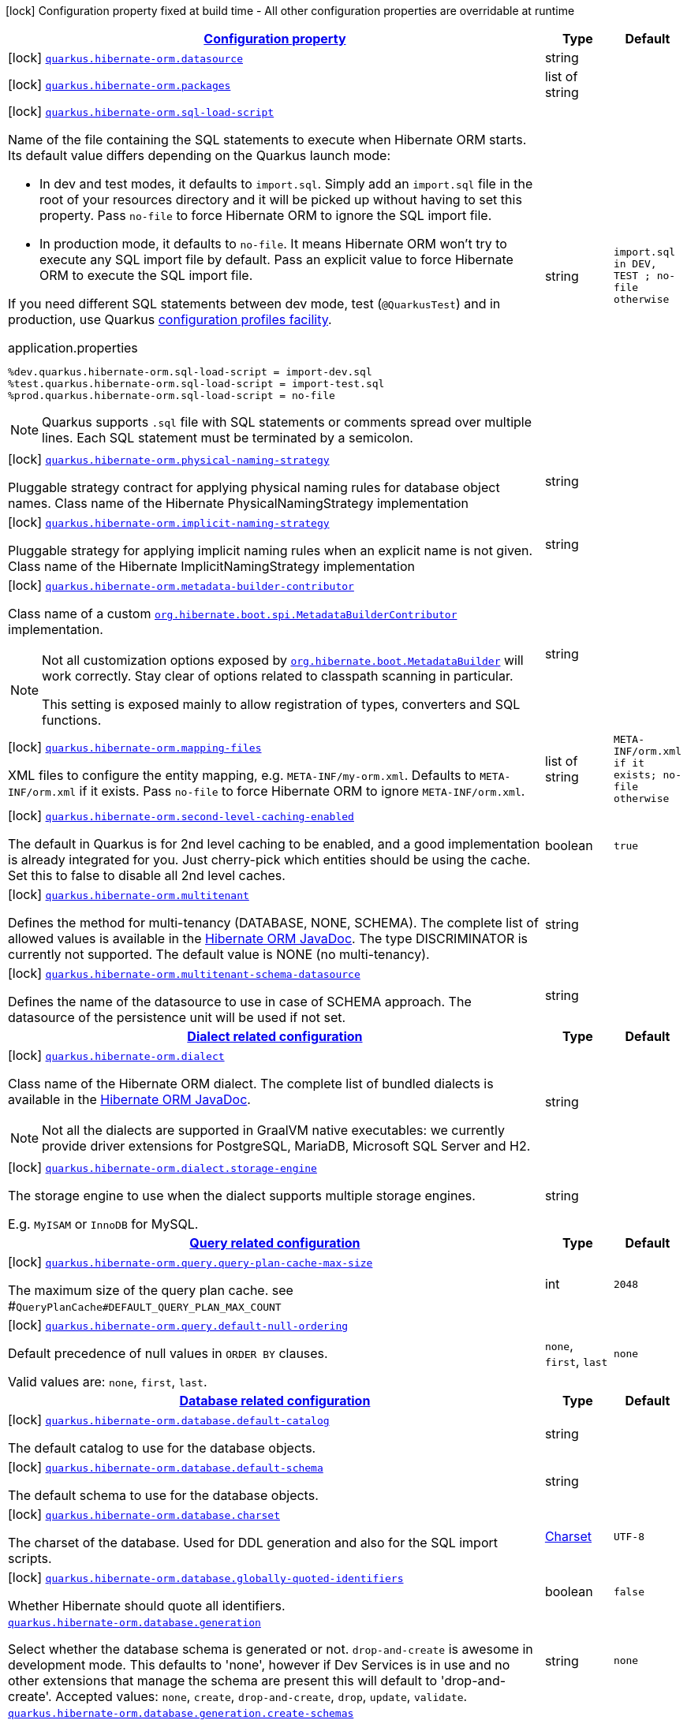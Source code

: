 [.configuration-legend]
icon:lock[title=Fixed at build time] Configuration property fixed at build time - All other configuration properties are overridable at runtime
[.configuration-reference, cols="80,.^10,.^10"]
|===

h|[[quarkus-hibernate-orm-config-group-hibernate-orm-config-persistence-unit_configuration]]link:#quarkus-hibernate-orm-config-group-hibernate-orm-config-persistence-unit_configuration[Configuration property]

h|Type
h|Default

a|icon:lock[title=Fixed at build time] [[quarkus-hibernate-orm-config-group-hibernate-orm-config-persistence-unit_quarkus.hibernate-orm.datasource]]`link:#quarkus-hibernate-orm-config-group-hibernate-orm-config-persistence-unit_quarkus.hibernate-orm.datasource[quarkus.hibernate-orm.datasource]`

[.description]
--

--|string 
|


a|icon:lock[title=Fixed at build time] [[quarkus-hibernate-orm-config-group-hibernate-orm-config-persistence-unit_quarkus.hibernate-orm.packages]]`link:#quarkus-hibernate-orm-config-group-hibernate-orm-config-persistence-unit_quarkus.hibernate-orm.packages[quarkus.hibernate-orm.packages]`

[.description]
--

--|list of string 
|


a|icon:lock[title=Fixed at build time] [[quarkus-hibernate-orm-config-group-hibernate-orm-config-persistence-unit_quarkus.hibernate-orm.sql-load-script]]`link:#quarkus-hibernate-orm-config-group-hibernate-orm-config-persistence-unit_quarkus.hibernate-orm.sql-load-script[quarkus.hibernate-orm.sql-load-script]`

[.description]
--
Name of the file containing the SQL statements to execute when Hibernate ORM starts.
Its default value differs depending on the Quarkus launch mode:

* In dev and test modes, it defaults to `import.sql`.
  Simply add an `import.sql` file in the root of your resources directory
  and it will be picked up without having to set this property.
  Pass `no-file` to force Hibernate ORM to ignore the SQL import file.
* In production mode, it defaults to `no-file`.
  It means Hibernate ORM won't try to execute any SQL import file by default.
  Pass an explicit value to force Hibernate ORM to execute the SQL import file.

If you need different SQL statements between dev mode, test (`@QuarkusTest`) and in production, use Quarkus
https://quarkus.io/guides/config#configuration-profiles[configuration profiles facility].

[source,property]
.application.properties
----
%dev.quarkus.hibernate-orm.sql-load-script = import-dev.sql
%test.quarkus.hibernate-orm.sql-load-script = import-test.sql
%prod.quarkus.hibernate-orm.sql-load-script = no-file
----

[NOTE]
====
Quarkus supports `.sql` file with SQL statements or comments spread over multiple lines.
Each SQL statement must be terminated by a semicolon.
====
--|string 
|`import.sql in DEV, TEST ; no-file otherwise`


a|icon:lock[title=Fixed at build time] [[quarkus-hibernate-orm-config-group-hibernate-orm-config-persistence-unit_quarkus.hibernate-orm.physical-naming-strategy]]`link:#quarkus-hibernate-orm-config-group-hibernate-orm-config-persistence-unit_quarkus.hibernate-orm.physical-naming-strategy[quarkus.hibernate-orm.physical-naming-strategy]`

[.description]
--
Pluggable strategy contract for applying physical naming rules for database object names. Class name of the Hibernate PhysicalNamingStrategy implementation
--|string 
|


a|icon:lock[title=Fixed at build time] [[quarkus-hibernate-orm-config-group-hibernate-orm-config-persistence-unit_quarkus.hibernate-orm.implicit-naming-strategy]]`link:#quarkus-hibernate-orm-config-group-hibernate-orm-config-persistence-unit_quarkus.hibernate-orm.implicit-naming-strategy[quarkus.hibernate-orm.implicit-naming-strategy]`

[.description]
--
Pluggable strategy for applying implicit naming rules when an explicit name is not given. Class name of the Hibernate ImplicitNamingStrategy implementation
--|string 
|


a|icon:lock[title=Fixed at build time] [[quarkus-hibernate-orm-config-group-hibernate-orm-config-persistence-unit_quarkus.hibernate-orm.metadata-builder-contributor]]`link:#quarkus-hibernate-orm-config-group-hibernate-orm-config-persistence-unit_quarkus.hibernate-orm.metadata-builder-contributor[quarkus.hibernate-orm.metadata-builder-contributor]`

[.description]
--
Class name of a custom
https://docs.jboss.org/hibernate/stable/orm/javadocs/org/hibernate/boot/spi/MetadataBuilderContributor.html[`org.hibernate.boot.spi.MetadataBuilderContributor`]
implementation.

[NOTE]
====
Not all customization options exposed by
https://docs.jboss.org/hibernate/stable/orm/javadocs/org/hibernate/boot/MetadataBuilder.html[`org.hibernate.boot.MetadataBuilder`]
will work correctly. Stay clear of options related to classpath scanning in particular.

This setting is exposed mainly to allow registration of types, converters and SQL functions.
====
--|string 
|


a|icon:lock[title=Fixed at build time] [[quarkus-hibernate-orm-config-group-hibernate-orm-config-persistence-unit_quarkus.hibernate-orm.mapping-files]]`link:#quarkus-hibernate-orm-config-group-hibernate-orm-config-persistence-unit_quarkus.hibernate-orm.mapping-files[quarkus.hibernate-orm.mapping-files]`

[.description]
--
XML files to configure the entity mapping, e.g. `META-INF/my-orm.xml`. 
 Defaults to `META-INF/orm.xml` if it exists. Pass `no-file` to force Hibernate ORM to ignore `META-INF/orm.xml`.
--|list of string 
|`META-INF/orm.xml if it exists; no-file otherwise`


a|icon:lock[title=Fixed at build time] [[quarkus-hibernate-orm-config-group-hibernate-orm-config-persistence-unit_quarkus.hibernate-orm.second-level-caching-enabled]]`link:#quarkus-hibernate-orm-config-group-hibernate-orm-config-persistence-unit_quarkus.hibernate-orm.second-level-caching-enabled[quarkus.hibernate-orm.second-level-caching-enabled]`

[.description]
--
The default in Quarkus is for 2nd level caching to be enabled, and a good implementation is already integrated for you. 
 Just cherry-pick which entities should be using the cache. 
 Set this to false to disable all 2nd level caches.
--|boolean 
|`true`


a|icon:lock[title=Fixed at build time] [[quarkus-hibernate-orm-config-group-hibernate-orm-config-persistence-unit_quarkus.hibernate-orm.multitenant]]`link:#quarkus-hibernate-orm-config-group-hibernate-orm-config-persistence-unit_quarkus.hibernate-orm.multitenant[quarkus.hibernate-orm.multitenant]`

[.description]
--
Defines the method for multi-tenancy (DATABASE, NONE, SCHEMA). The complete list of allowed values is available in the
https://docs.jboss.org/hibernate/stable/orm/javadocs/org/hibernate/MultiTenancyStrategy.html[Hibernate ORM JavaDoc].
The type DISCRIMINATOR is currently not supported. The default value is NONE (no multi-tenancy).
--|string 
|


a|icon:lock[title=Fixed at build time] [[quarkus-hibernate-orm-config-group-hibernate-orm-config-persistence-unit_quarkus.hibernate-orm.multitenant-schema-datasource]]`link:#quarkus-hibernate-orm-config-group-hibernate-orm-config-persistence-unit_quarkus.hibernate-orm.multitenant-schema-datasource[quarkus.hibernate-orm.multitenant-schema-datasource]`

[.description]
--
Defines the name of the datasource to use in case of SCHEMA approach. The datasource of the persistence unit will be used if not set.
--|string 
|


h|[[quarkus-hibernate-orm-config-group-hibernate-orm-config-persistence-unit_quarkus.hibernate-orm.dialect-dialect-related-configuration]]link:#quarkus-hibernate-orm-config-group-hibernate-orm-config-persistence-unit_quarkus.hibernate-orm.dialect-dialect-related-configuration[Dialect related configuration]

h|Type
h|Default

a|icon:lock[title=Fixed at build time] [[quarkus-hibernate-orm-config-group-hibernate-orm-config-persistence-unit_quarkus.hibernate-orm.dialect]]`link:#quarkus-hibernate-orm-config-group-hibernate-orm-config-persistence-unit_quarkus.hibernate-orm.dialect[quarkus.hibernate-orm.dialect]`

[.description]
--
Class name of the Hibernate ORM dialect. The complete list of bundled dialects is available in the
https://docs.jboss.org/hibernate/stable/orm/javadocs/org/hibernate/dialect/package-summary.html[Hibernate ORM
JavaDoc].

[NOTE]
====
Not all the dialects are supported in GraalVM native executables: we currently provide driver extensions for
PostgreSQL,
MariaDB, Microsoft SQL Server and H2.
====
--|string 
|


a|icon:lock[title=Fixed at build time] [[quarkus-hibernate-orm-config-group-hibernate-orm-config-persistence-unit_quarkus.hibernate-orm.dialect.storage-engine]]`link:#quarkus-hibernate-orm-config-group-hibernate-orm-config-persistence-unit_quarkus.hibernate-orm.dialect.storage-engine[quarkus.hibernate-orm.dialect.storage-engine]`

[.description]
--
The storage engine to use when the dialect supports multiple storage engines.

E.g. `MyISAM` or `InnoDB` for MySQL.
--|string 
|


h|[[quarkus-hibernate-orm-config-group-hibernate-orm-config-persistence-unit_quarkus.hibernate-orm.query-query-related-configuration]]link:#quarkus-hibernate-orm-config-group-hibernate-orm-config-persistence-unit_quarkus.hibernate-orm.query-query-related-configuration[Query related configuration]

h|Type
h|Default

a|icon:lock[title=Fixed at build time] [[quarkus-hibernate-orm-config-group-hibernate-orm-config-persistence-unit_quarkus.hibernate-orm.query.query-plan-cache-max-size]]`link:#quarkus-hibernate-orm-config-group-hibernate-orm-config-persistence-unit_quarkus.hibernate-orm.query.query-plan-cache-max-size[quarkus.hibernate-orm.query.query-plan-cache-max-size]`

[.description]
--
The maximum size of the query plan cache. see ++#++`QueryPlanCache++#++DEFAULT_QUERY_PLAN_MAX_COUNT`
--|int 
|`2048`


a|icon:lock[title=Fixed at build time] [[quarkus-hibernate-orm-config-group-hibernate-orm-config-persistence-unit_quarkus.hibernate-orm.query.default-null-ordering]]`link:#quarkus-hibernate-orm-config-group-hibernate-orm-config-persistence-unit_quarkus.hibernate-orm.query.default-null-ordering[quarkus.hibernate-orm.query.default-null-ordering]`

[.description]
--
Default precedence of null values in `ORDER BY` clauses.

Valid values are: `none`, `first`, `last`.
--|`none`, `first`, `last` 
|`none`


h|[[quarkus-hibernate-orm-config-group-hibernate-orm-config-persistence-unit_quarkus.hibernate-orm.database-database-related-configuration]]link:#quarkus-hibernate-orm-config-group-hibernate-orm-config-persistence-unit_quarkus.hibernate-orm.database-database-related-configuration[Database related configuration]

h|Type
h|Default

a|icon:lock[title=Fixed at build time] [[quarkus-hibernate-orm-config-group-hibernate-orm-config-persistence-unit_quarkus.hibernate-orm.database.default-catalog]]`link:#quarkus-hibernate-orm-config-group-hibernate-orm-config-persistence-unit_quarkus.hibernate-orm.database.default-catalog[quarkus.hibernate-orm.database.default-catalog]`

[.description]
--
The default catalog to use for the database objects.
--|string 
|


a|icon:lock[title=Fixed at build time] [[quarkus-hibernate-orm-config-group-hibernate-orm-config-persistence-unit_quarkus.hibernate-orm.database.default-schema]]`link:#quarkus-hibernate-orm-config-group-hibernate-orm-config-persistence-unit_quarkus.hibernate-orm.database.default-schema[quarkus.hibernate-orm.database.default-schema]`

[.description]
--
The default schema to use for the database objects.
--|string 
|


a|icon:lock[title=Fixed at build time] [[quarkus-hibernate-orm-config-group-hibernate-orm-config-persistence-unit_quarkus.hibernate-orm.database.charset]]`link:#quarkus-hibernate-orm-config-group-hibernate-orm-config-persistence-unit_quarkus.hibernate-orm.database.charset[quarkus.hibernate-orm.database.charset]`

[.description]
--
The charset of the database. 
 Used for DDL generation and also for the SQL import scripts.
--|link:https://docs.oracle.com/javase/8/docs/api/java/nio/charset/Charset.html[Charset]
 
|`UTF-8`


a|icon:lock[title=Fixed at build time] [[quarkus-hibernate-orm-config-group-hibernate-orm-config-persistence-unit_quarkus.hibernate-orm.database.globally-quoted-identifiers]]`link:#quarkus-hibernate-orm-config-group-hibernate-orm-config-persistence-unit_quarkus.hibernate-orm.database.globally-quoted-identifiers[quarkus.hibernate-orm.database.globally-quoted-identifiers]`

[.description]
--
Whether Hibernate should quote all identifiers.
--|boolean 
|`false`


a| [[quarkus-hibernate-orm-config-group-hibernate-orm-config-persistence-unit_quarkus.hibernate-orm.database.generation]]`link:#quarkus-hibernate-orm-config-group-hibernate-orm-config-persistence-unit_quarkus.hibernate-orm.database.generation[quarkus.hibernate-orm.database.generation]`

[.description]
--
Select whether the database schema is generated or not. `drop-and-create` is awesome in development mode. This defaults to 'none', however if Dev Services is in use and no other extensions that manage the schema are present this will default to 'drop-and-create'. Accepted values: `none`, `create`, `drop-and-create`, `drop`, `update`, `validate`.
--|string 
|`none`


a| [[quarkus-hibernate-orm-config-group-hibernate-orm-config-persistence-unit_quarkus.hibernate-orm.database.generation.create-schemas]]`link:#quarkus-hibernate-orm-config-group-hibernate-orm-config-persistence-unit_quarkus.hibernate-orm.database.generation.create-schemas[quarkus.hibernate-orm.database.generation.create-schemas]`

[.description]
--
If Hibernate ORM should create the schemas automatically (for databases supporting them).
--|boolean 
|`false`


a| [[quarkus-hibernate-orm-config-group-hibernate-orm-config-persistence-unit_quarkus.hibernate-orm.database.generation.halt-on-error]]`link:#quarkus-hibernate-orm-config-group-hibernate-orm-config-persistence-unit_quarkus.hibernate-orm.database.generation.halt-on-error[quarkus.hibernate-orm.database.generation.halt-on-error]`

[.description]
--
Whether we should stop on the first error when applying the schema.
--|boolean 
|`false`


h|[[quarkus-hibernate-orm-config-group-hibernate-orm-config-persistence-unit_quarkus.hibernate-orm.jdbc-jdbc-related-configuration]]link:#quarkus-hibernate-orm-config-group-hibernate-orm-config-persistence-unit_quarkus.hibernate-orm.jdbc-jdbc-related-configuration[JDBC related configuration]

h|Type
h|Default

a|icon:lock[title=Fixed at build time] [[quarkus-hibernate-orm-config-group-hibernate-orm-config-persistence-unit_quarkus.hibernate-orm.jdbc.timezone]]`link:#quarkus-hibernate-orm-config-group-hibernate-orm-config-persistence-unit_quarkus.hibernate-orm.jdbc.timezone[quarkus.hibernate-orm.jdbc.timezone]`

[.description]
--
The time zone pushed to the JDBC driver.
--|string 
|


a|icon:lock[title=Fixed at build time] [[quarkus-hibernate-orm-config-group-hibernate-orm-config-persistence-unit_quarkus.hibernate-orm.jdbc.statement-fetch-size]]`link:#quarkus-hibernate-orm-config-group-hibernate-orm-config-persistence-unit_quarkus.hibernate-orm.jdbc.statement-fetch-size[quarkus.hibernate-orm.jdbc.statement-fetch-size]`

[.description]
--
How many rows are fetched at a time by the JDBC driver.
--|int 
|


a|icon:lock[title=Fixed at build time] [[quarkus-hibernate-orm-config-group-hibernate-orm-config-persistence-unit_quarkus.hibernate-orm.jdbc.statement-batch-size]]`link:#quarkus-hibernate-orm-config-group-hibernate-orm-config-persistence-unit_quarkus.hibernate-orm.jdbc.statement-batch-size[quarkus.hibernate-orm.jdbc.statement-batch-size]`

[.description]
--
The number of updates (inserts, updates and deletes) that are sent by the JDBC driver at one time for execution.
--|int 
|


h|[[quarkus-hibernate-orm-config-group-hibernate-orm-config-persistence-unit_quarkus.hibernate-orm.fetch-fetching-logic-configuration]]link:#quarkus-hibernate-orm-config-group-hibernate-orm-config-persistence-unit_quarkus.hibernate-orm.fetch-fetching-logic-configuration[Fetching logic configuration]

h|Type
h|Default

a|icon:lock[title=Fixed at build time] [[quarkus-hibernate-orm-config-group-hibernate-orm-config-persistence-unit_quarkus.hibernate-orm.fetch.batch-size]]`link:#quarkus-hibernate-orm-config-group-hibernate-orm-config-persistence-unit_quarkus.hibernate-orm.fetch.batch-size[quarkus.hibernate-orm.fetch.batch-size]`

[.description]
--
The size of the batches used when loading entities and collections.

`-1` means batch loading is disabled.
--|int 
|`16`


a|icon:lock[title=Fixed at build time] [[quarkus-hibernate-orm-config-group-hibernate-orm-config-persistence-unit_quarkus.hibernate-orm.fetch.max-depth]]`link:#quarkus-hibernate-orm-config-group-hibernate-orm-config-persistence-unit_quarkus.hibernate-orm.fetch.max-depth[quarkus.hibernate-orm.fetch.max-depth]`

[.description]
--
The maximum depth of outer join fetch tree for single-ended associations (one-to-one, many-to-one).

A `0` disables default outer join fetching.
--|int 
|


h|[[quarkus-hibernate-orm-config-group-hibernate-orm-config-persistence-unit_quarkus.hibernate-orm.cache-caching-configuration]]link:#quarkus-hibernate-orm-config-group-hibernate-orm-config-persistence-unit_quarkus.hibernate-orm.cache-caching-configuration[Caching configuration]

h|Type
h|Default

a|icon:lock[title=Fixed at build time] [[quarkus-hibernate-orm-config-group-hibernate-orm-config-persistence-unit_quarkus.hibernate-orm.cache.-cache-.expiration.max-idle]]`link:#quarkus-hibernate-orm-config-group-hibernate-orm-config-persistence-unit_quarkus.hibernate-orm.cache.-cache-.expiration.max-idle[quarkus.hibernate-orm.cache."cache".expiration.max-idle]`

[.description]
--
The maximum time before an object of the cache is considered expired.
--|link:https://docs.oracle.com/javase/8/docs/api/java/time/Duration.html[Duration]
  link:#duration-note-anchor[icon:question-circle[], title=More information about the Duration format]
|


a|icon:lock[title=Fixed at build time] [[quarkus-hibernate-orm-config-group-hibernate-orm-config-persistence-unit_quarkus.hibernate-orm.cache.-cache-.memory.object-count]]`link:#quarkus-hibernate-orm-config-group-hibernate-orm-config-persistence-unit_quarkus.hibernate-orm.cache.-cache-.memory.object-count[quarkus.hibernate-orm.cache."cache".memory.object-count]`

[.description]
--
The maximum number of objects kept in memory in the cache.
--|long 
|


h|[[quarkus-hibernate-orm-config-group-hibernate-orm-config-persistence-unit_quarkus.hibernate-orm.discriminator-discriminator-related-configuration]]link:#quarkus-hibernate-orm-config-group-hibernate-orm-config-persistence-unit_quarkus.hibernate-orm.discriminator-discriminator-related-configuration[Discriminator related configuration]

h|Type
h|Default

a|icon:lock[title=Fixed at build time] [[quarkus-hibernate-orm-config-group-hibernate-orm-config-persistence-unit_quarkus.hibernate-orm.discriminator.ignore-explicit-for-joined]]`link:#quarkus-hibernate-orm-config-group-hibernate-orm-config-persistence-unit_quarkus.hibernate-orm.discriminator.ignore-explicit-for-joined[quarkus.hibernate-orm.discriminator.ignore-explicit-for-joined]`

[.description]
--
Existing applications rely (implicitly or explicitly) on Hibernate ignoring any DiscriminatorColumn declarations on joined inheritance hierarchies. This setting allows these applications to maintain the legacy behavior of DiscriminatorColumn annotations being ignored when paired with joined inheritance.
--|boolean 
|`false`


h|[[quarkus-hibernate-orm-config-group-hibernate-orm-config-persistence-unit_quarkus.hibernate-orm.persistence-units-additional-named-persistence-units]]link:#quarkus-hibernate-orm-config-group-hibernate-orm-config-persistence-unit_quarkus.hibernate-orm.persistence-units-additional-named-persistence-units[Additional named persistence units]

h|Type
h|Default

a|icon:lock[title=Fixed at build time] [[quarkus-hibernate-orm-config-group-hibernate-orm-config-persistence-unit_quarkus.hibernate-orm.-persistence-unit-name-.datasource]]`link:#quarkus-hibernate-orm-config-group-hibernate-orm-config-persistence-unit_quarkus.hibernate-orm.-persistence-unit-name-.datasource[quarkus.hibernate-orm."persistence-unit-name".datasource]`

[.description]
--

--|string 
|


a|icon:lock[title=Fixed at build time] [[quarkus-hibernate-orm-config-group-hibernate-orm-config-persistence-unit_quarkus.hibernate-orm.-persistence-unit-name-.packages]]`link:#quarkus-hibernate-orm-config-group-hibernate-orm-config-persistence-unit_quarkus.hibernate-orm.-persistence-unit-name-.packages[quarkus.hibernate-orm."persistence-unit-name".packages]`

[.description]
--

--|list of string 
|


a|icon:lock[title=Fixed at build time] [[quarkus-hibernate-orm-config-group-hibernate-orm-config-persistence-unit_quarkus.hibernate-orm.-persistence-unit-name-.sql-load-script]]`link:#quarkus-hibernate-orm-config-group-hibernate-orm-config-persistence-unit_quarkus.hibernate-orm.-persistence-unit-name-.sql-load-script[quarkus.hibernate-orm."persistence-unit-name".sql-load-script]`

[.description]
--
Name of the file containing the SQL statements to execute when Hibernate ORM starts.
Its default value differs depending on the Quarkus launch mode:

* In dev and test modes, it defaults to `import.sql`.
  Simply add an `import.sql` file in the root of your resources directory
  and it will be picked up without having to set this property.
  Pass `no-file` to force Hibernate ORM to ignore the SQL import file.
* In production mode, it defaults to `no-file`.
  It means Hibernate ORM won't try to execute any SQL import file by default.
  Pass an explicit value to force Hibernate ORM to execute the SQL import file.

If you need different SQL statements between dev mode, test (`@QuarkusTest`) and in production, use Quarkus
https://quarkus.io/guides/config#configuration-profiles[configuration profiles facility].

[source,property]
.application.properties
----
%dev.quarkus.hibernate-orm.sql-load-script = import-dev.sql
%test.quarkus.hibernate-orm.sql-load-script = import-test.sql
%prod.quarkus.hibernate-orm.sql-load-script = no-file
----

[NOTE]
====
Quarkus supports `.sql` file with SQL statements or comments spread over multiple lines.
Each SQL statement must be terminated by a semicolon.
====
--|string 
|`import.sql in DEV, TEST ; no-file otherwise`


a|icon:lock[title=Fixed at build time] [[quarkus-hibernate-orm-config-group-hibernate-orm-config-persistence-unit_quarkus.hibernate-orm.-persistence-unit-name-.physical-naming-strategy]]`link:#quarkus-hibernate-orm-config-group-hibernate-orm-config-persistence-unit_quarkus.hibernate-orm.-persistence-unit-name-.physical-naming-strategy[quarkus.hibernate-orm."persistence-unit-name".physical-naming-strategy]`

[.description]
--
Pluggable strategy contract for applying physical naming rules for database object names. Class name of the Hibernate PhysicalNamingStrategy implementation
--|string 
|


a|icon:lock[title=Fixed at build time] [[quarkus-hibernate-orm-config-group-hibernate-orm-config-persistence-unit_quarkus.hibernate-orm.-persistence-unit-name-.implicit-naming-strategy]]`link:#quarkus-hibernate-orm-config-group-hibernate-orm-config-persistence-unit_quarkus.hibernate-orm.-persistence-unit-name-.implicit-naming-strategy[quarkus.hibernate-orm."persistence-unit-name".implicit-naming-strategy]`

[.description]
--
Pluggable strategy for applying implicit naming rules when an explicit name is not given. Class name of the Hibernate ImplicitNamingStrategy implementation
--|string 
|


a|icon:lock[title=Fixed at build time] [[quarkus-hibernate-orm-config-group-hibernate-orm-config-persistence-unit_quarkus.hibernate-orm.-persistence-unit-name-.metadata-builder-contributor]]`link:#quarkus-hibernate-orm-config-group-hibernate-orm-config-persistence-unit_quarkus.hibernate-orm.-persistence-unit-name-.metadata-builder-contributor[quarkus.hibernate-orm."persistence-unit-name".metadata-builder-contributor]`

[.description]
--
Class name of a custom
https://docs.jboss.org/hibernate/stable/orm/javadocs/org/hibernate/boot/spi/MetadataBuilderContributor.html[`org.hibernate.boot.spi.MetadataBuilderContributor`]
implementation.

[NOTE]
====
Not all customization options exposed by
https://docs.jboss.org/hibernate/stable/orm/javadocs/org/hibernate/boot/MetadataBuilder.html[`org.hibernate.boot.MetadataBuilder`]
will work correctly. Stay clear of options related to classpath scanning in particular.

This setting is exposed mainly to allow registration of types, converters and SQL functions.
====
--|string 
|


a|icon:lock[title=Fixed at build time] [[quarkus-hibernate-orm-config-group-hibernate-orm-config-persistence-unit_quarkus.hibernate-orm.-persistence-unit-name-.mapping-files]]`link:#quarkus-hibernate-orm-config-group-hibernate-orm-config-persistence-unit_quarkus.hibernate-orm.-persistence-unit-name-.mapping-files[quarkus.hibernate-orm."persistence-unit-name".mapping-files]`

[.description]
--
XML files to configure the entity mapping, e.g. `META-INF/my-orm.xml`. 
 Defaults to `META-INF/orm.xml` if it exists. Pass `no-file` to force Hibernate ORM to ignore `META-INF/orm.xml`.
--|list of string 
|`META-INF/orm.xml if it exists; no-file otherwise`


a|icon:lock[title=Fixed at build time] [[quarkus-hibernate-orm-config-group-hibernate-orm-config-persistence-unit_quarkus.hibernate-orm.-persistence-unit-name-.second-level-caching-enabled]]`link:#quarkus-hibernate-orm-config-group-hibernate-orm-config-persistence-unit_quarkus.hibernate-orm.-persistence-unit-name-.second-level-caching-enabled[quarkus.hibernate-orm."persistence-unit-name".second-level-caching-enabled]`

[.description]
--
The default in Quarkus is for 2nd level caching to be enabled, and a good implementation is already integrated for you. 
 Just cherry-pick which entities should be using the cache. 
 Set this to false to disable all 2nd level caches.
--|boolean 
|`true`


a|icon:lock[title=Fixed at build time] [[quarkus-hibernate-orm-config-group-hibernate-orm-config-persistence-unit_quarkus.hibernate-orm.-persistence-unit-name-.multitenant]]`link:#quarkus-hibernate-orm-config-group-hibernate-orm-config-persistence-unit_quarkus.hibernate-orm.-persistence-unit-name-.multitenant[quarkus.hibernate-orm."persistence-unit-name".multitenant]`

[.description]
--
Defines the method for multi-tenancy (DATABASE, NONE, SCHEMA). The complete list of allowed values is available in the
https://docs.jboss.org/hibernate/stable/orm/javadocs/org/hibernate/MultiTenancyStrategy.html[Hibernate ORM JavaDoc].
The type DISCRIMINATOR is currently not supported. The default value is NONE (no multi-tenancy).
--|string 
|


a|icon:lock[title=Fixed at build time] [[quarkus-hibernate-orm-config-group-hibernate-orm-config-persistence-unit_quarkus.hibernate-orm.-persistence-unit-name-.multitenant-schema-datasource]]`link:#quarkus-hibernate-orm-config-group-hibernate-orm-config-persistence-unit_quarkus.hibernate-orm.-persistence-unit-name-.multitenant-schema-datasource[quarkus.hibernate-orm."persistence-unit-name".multitenant-schema-datasource]`

[.description]
--
Defines the name of the datasource to use in case of SCHEMA approach. The datasource of the persistence unit will be used if not set.
--|string 
|


h|[[quarkus-hibernate-orm-config-group-hibernate-orm-config-persistence-unit_quarkus.hibernate-orm.-persistence-unit-name-.dialect-dialect-related-configuration]]link:#quarkus-hibernate-orm-config-group-hibernate-orm-config-persistence-unit_quarkus.hibernate-orm.-persistence-unit-name-.dialect-dialect-related-configuration[Dialect related configuration]

h|Type
h|Default

a|icon:lock[title=Fixed at build time] [[quarkus-hibernate-orm-config-group-hibernate-orm-config-persistence-unit_quarkus.hibernate-orm.-persistence-unit-name-.dialect]]`link:#quarkus-hibernate-orm-config-group-hibernate-orm-config-persistence-unit_quarkus.hibernate-orm.-persistence-unit-name-.dialect[quarkus.hibernate-orm."persistence-unit-name".dialect]`

[.description]
--
Class name of the Hibernate ORM dialect. The complete list of bundled dialects is available in the
https://docs.jboss.org/hibernate/stable/orm/javadocs/org/hibernate/dialect/package-summary.html[Hibernate ORM
JavaDoc].

[NOTE]
====
Not all the dialects are supported in GraalVM native executables: we currently provide driver extensions for
PostgreSQL,
MariaDB, Microsoft SQL Server and H2.
====
--|string 
|


a|icon:lock[title=Fixed at build time] [[quarkus-hibernate-orm-config-group-hibernate-orm-config-persistence-unit_quarkus.hibernate-orm.-persistence-unit-name-.dialect.storage-engine]]`link:#quarkus-hibernate-orm-config-group-hibernate-orm-config-persistence-unit_quarkus.hibernate-orm.-persistence-unit-name-.dialect.storage-engine[quarkus.hibernate-orm."persistence-unit-name".dialect.storage-engine]`

[.description]
--
The storage engine to use when the dialect supports multiple storage engines.

E.g. `MyISAM` or `InnoDB` for MySQL.
--|string 
|


h|[[quarkus-hibernate-orm-config-group-hibernate-orm-config-persistence-unit_quarkus.hibernate-orm.-persistence-unit-name-.query-query-related-configuration]]link:#quarkus-hibernate-orm-config-group-hibernate-orm-config-persistence-unit_quarkus.hibernate-orm.-persistence-unit-name-.query-query-related-configuration[Query related configuration]

h|Type
h|Default

a|icon:lock[title=Fixed at build time] [[quarkus-hibernate-orm-config-group-hibernate-orm-config-persistence-unit_quarkus.hibernate-orm.-persistence-unit-name-.query.query-plan-cache-max-size]]`link:#quarkus-hibernate-orm-config-group-hibernate-orm-config-persistence-unit_quarkus.hibernate-orm.-persistence-unit-name-.query.query-plan-cache-max-size[quarkus.hibernate-orm."persistence-unit-name".query.query-plan-cache-max-size]`

[.description]
--
The maximum size of the query plan cache. see ++#++`QueryPlanCache++#++DEFAULT_QUERY_PLAN_MAX_COUNT`
--|int 
|`2048`


a|icon:lock[title=Fixed at build time] [[quarkus-hibernate-orm-config-group-hibernate-orm-config-persistence-unit_quarkus.hibernate-orm.-persistence-unit-name-.query.default-null-ordering]]`link:#quarkus-hibernate-orm-config-group-hibernate-orm-config-persistence-unit_quarkus.hibernate-orm.-persistence-unit-name-.query.default-null-ordering[quarkus.hibernate-orm."persistence-unit-name".query.default-null-ordering]`

[.description]
--
Default precedence of null values in `ORDER BY` clauses.

Valid values are: `none`, `first`, `last`.
--|`none`, `first`, `last` 
|`none`


h|[[quarkus-hibernate-orm-config-group-hibernate-orm-config-persistence-unit_quarkus.hibernate-orm.-persistence-unit-name-.database-database-related-configuration]]link:#quarkus-hibernate-orm-config-group-hibernate-orm-config-persistence-unit_quarkus.hibernate-orm.-persistence-unit-name-.database-database-related-configuration[Database related configuration]

h|Type
h|Default

a|icon:lock[title=Fixed at build time] [[quarkus-hibernate-orm-config-group-hibernate-orm-config-persistence-unit_quarkus.hibernate-orm.-persistence-unit-name-.database.default-catalog]]`link:#quarkus-hibernate-orm-config-group-hibernate-orm-config-persistence-unit_quarkus.hibernate-orm.-persistence-unit-name-.database.default-catalog[quarkus.hibernate-orm."persistence-unit-name".database.default-catalog]`

[.description]
--
The default catalog to use for the database objects.
--|string 
|


a|icon:lock[title=Fixed at build time] [[quarkus-hibernate-orm-config-group-hibernate-orm-config-persistence-unit_quarkus.hibernate-orm.-persistence-unit-name-.database.default-schema]]`link:#quarkus-hibernate-orm-config-group-hibernate-orm-config-persistence-unit_quarkus.hibernate-orm.-persistence-unit-name-.database.default-schema[quarkus.hibernate-orm."persistence-unit-name".database.default-schema]`

[.description]
--
The default schema to use for the database objects.
--|string 
|


a|icon:lock[title=Fixed at build time] [[quarkus-hibernate-orm-config-group-hibernate-orm-config-persistence-unit_quarkus.hibernate-orm.-persistence-unit-name-.database.charset]]`link:#quarkus-hibernate-orm-config-group-hibernate-orm-config-persistence-unit_quarkus.hibernate-orm.-persistence-unit-name-.database.charset[quarkus.hibernate-orm."persistence-unit-name".database.charset]`

[.description]
--
The charset of the database. 
 Used for DDL generation and also for the SQL import scripts.
--|link:https://docs.oracle.com/javase/8/docs/api/java/nio/charset/Charset.html[Charset]
 
|`UTF-8`


a|icon:lock[title=Fixed at build time] [[quarkus-hibernate-orm-config-group-hibernate-orm-config-persistence-unit_quarkus.hibernate-orm.-persistence-unit-name-.database.globally-quoted-identifiers]]`link:#quarkus-hibernate-orm-config-group-hibernate-orm-config-persistence-unit_quarkus.hibernate-orm.-persistence-unit-name-.database.globally-quoted-identifiers[quarkus.hibernate-orm."persistence-unit-name".database.globally-quoted-identifiers]`

[.description]
--
Whether Hibernate should quote all identifiers.
--|boolean 
|`false`


a| [[quarkus-hibernate-orm-config-group-hibernate-orm-config-persistence-unit_quarkus.hibernate-orm.-persistence-unit-name-.database.generation]]`link:#quarkus-hibernate-orm-config-group-hibernate-orm-config-persistence-unit_quarkus.hibernate-orm.-persistence-unit-name-.database.generation[quarkus.hibernate-orm."persistence-unit-name".database.generation]`

[.description]
--
Select whether the database schema is generated or not. `drop-and-create` is awesome in development mode. This defaults to 'none', however if Dev Services is in use and no other extensions that manage the schema are present this will default to 'drop-and-create'. Accepted values: `none`, `create`, `drop-and-create`, `drop`, `update`, `validate`.
--|string 
|`none`


a| [[quarkus-hibernate-orm-config-group-hibernate-orm-config-persistence-unit_quarkus.hibernate-orm.-persistence-unit-name-.database.generation.create-schemas]]`link:#quarkus-hibernate-orm-config-group-hibernate-orm-config-persistence-unit_quarkus.hibernate-orm.-persistence-unit-name-.database.generation.create-schemas[quarkus.hibernate-orm."persistence-unit-name".database.generation.create-schemas]`

[.description]
--
If Hibernate ORM should create the schemas automatically (for databases supporting them).
--|boolean 
|`false`


a| [[quarkus-hibernate-orm-config-group-hibernate-orm-config-persistence-unit_quarkus.hibernate-orm.-persistence-unit-name-.database.generation.halt-on-error]]`link:#quarkus-hibernate-orm-config-group-hibernate-orm-config-persistence-unit_quarkus.hibernate-orm.-persistence-unit-name-.database.generation.halt-on-error[quarkus.hibernate-orm."persistence-unit-name".database.generation.halt-on-error]`

[.description]
--
Whether we should stop on the first error when applying the schema.
--|boolean 
|`false`


h|[[quarkus-hibernate-orm-config-group-hibernate-orm-config-persistence-unit_quarkus.hibernate-orm.-persistence-unit-name-.jdbc-jdbc-related-configuration]]link:#quarkus-hibernate-orm-config-group-hibernate-orm-config-persistence-unit_quarkus.hibernate-orm.-persistence-unit-name-.jdbc-jdbc-related-configuration[JDBC related configuration]

h|Type
h|Default

a|icon:lock[title=Fixed at build time] [[quarkus-hibernate-orm-config-group-hibernate-orm-config-persistence-unit_quarkus.hibernate-orm.-persistence-unit-name-.jdbc.timezone]]`link:#quarkus-hibernate-orm-config-group-hibernate-orm-config-persistence-unit_quarkus.hibernate-orm.-persistence-unit-name-.jdbc.timezone[quarkus.hibernate-orm."persistence-unit-name".jdbc.timezone]`

[.description]
--
The time zone pushed to the JDBC driver.
--|string 
|


a|icon:lock[title=Fixed at build time] [[quarkus-hibernate-orm-config-group-hibernate-orm-config-persistence-unit_quarkus.hibernate-orm.-persistence-unit-name-.jdbc.statement-fetch-size]]`link:#quarkus-hibernate-orm-config-group-hibernate-orm-config-persistence-unit_quarkus.hibernate-orm.-persistence-unit-name-.jdbc.statement-fetch-size[quarkus.hibernate-orm."persistence-unit-name".jdbc.statement-fetch-size]`

[.description]
--
How many rows are fetched at a time by the JDBC driver.
--|int 
|


a|icon:lock[title=Fixed at build time] [[quarkus-hibernate-orm-config-group-hibernate-orm-config-persistence-unit_quarkus.hibernate-orm.-persistence-unit-name-.jdbc.statement-batch-size]]`link:#quarkus-hibernate-orm-config-group-hibernate-orm-config-persistence-unit_quarkus.hibernate-orm.-persistence-unit-name-.jdbc.statement-batch-size[quarkus.hibernate-orm."persistence-unit-name".jdbc.statement-batch-size]`

[.description]
--
The number of updates (inserts, updates and deletes) that are sent by the JDBC driver at one time for execution.
--|int 
|


h|[[quarkus-hibernate-orm-config-group-hibernate-orm-config-persistence-unit_quarkus.hibernate-orm.-persistence-unit-name-.fetch-fetching-logic-configuration]]link:#quarkus-hibernate-orm-config-group-hibernate-orm-config-persistence-unit_quarkus.hibernate-orm.-persistence-unit-name-.fetch-fetching-logic-configuration[Fetching logic configuration]

h|Type
h|Default

a|icon:lock[title=Fixed at build time] [[quarkus-hibernate-orm-config-group-hibernate-orm-config-persistence-unit_quarkus.hibernate-orm.-persistence-unit-name-.fetch.batch-size]]`link:#quarkus-hibernate-orm-config-group-hibernate-orm-config-persistence-unit_quarkus.hibernate-orm.-persistence-unit-name-.fetch.batch-size[quarkus.hibernate-orm."persistence-unit-name".fetch.batch-size]`

[.description]
--
The size of the batches used when loading entities and collections.

`-1` means batch loading is disabled.
--|int 
|`16`


a|icon:lock[title=Fixed at build time] [[quarkus-hibernate-orm-config-group-hibernate-orm-config-persistence-unit_quarkus.hibernate-orm.-persistence-unit-name-.fetch.max-depth]]`link:#quarkus-hibernate-orm-config-group-hibernate-orm-config-persistence-unit_quarkus.hibernate-orm.-persistence-unit-name-.fetch.max-depth[quarkus.hibernate-orm."persistence-unit-name".fetch.max-depth]`

[.description]
--
The maximum depth of outer join fetch tree for single-ended associations (one-to-one, many-to-one).

A `0` disables default outer join fetching.
--|int 
|


h|[[quarkus-hibernate-orm-config-group-hibernate-orm-config-persistence-unit_quarkus.hibernate-orm.-persistence-unit-name-.cache-caching-configuration]]link:#quarkus-hibernate-orm-config-group-hibernate-orm-config-persistence-unit_quarkus.hibernate-orm.-persistence-unit-name-.cache-caching-configuration[Caching configuration]

h|Type
h|Default

a|icon:lock[title=Fixed at build time] [[quarkus-hibernate-orm-config-group-hibernate-orm-config-persistence-unit_quarkus.hibernate-orm.-persistence-unit-name-.cache.-cache-.expiration.max-idle]]`link:#quarkus-hibernate-orm-config-group-hibernate-orm-config-persistence-unit_quarkus.hibernate-orm.-persistence-unit-name-.cache.-cache-.expiration.max-idle[quarkus.hibernate-orm."persistence-unit-name".cache."cache".expiration.max-idle]`

[.description]
--
The maximum time before an object of the cache is considered expired.
--|link:https://docs.oracle.com/javase/8/docs/api/java/time/Duration.html[Duration]
  link:#duration-note-anchor[icon:question-circle[], title=More information about the Duration format]
|


a|icon:lock[title=Fixed at build time] [[quarkus-hibernate-orm-config-group-hibernate-orm-config-persistence-unit_quarkus.hibernate-orm.-persistence-unit-name-.cache.-cache-.memory.object-count]]`link:#quarkus-hibernate-orm-config-group-hibernate-orm-config-persistence-unit_quarkus.hibernate-orm.-persistence-unit-name-.cache.-cache-.memory.object-count[quarkus.hibernate-orm."persistence-unit-name".cache."cache".memory.object-count]`

[.description]
--
The maximum number of objects kept in memory in the cache.
--|long 
|


h|[[quarkus-hibernate-orm-config-group-hibernate-orm-config-persistence-unit_quarkus.hibernate-orm.-persistence-unit-name-.discriminator-discriminator-related-configuration]]link:#quarkus-hibernate-orm-config-group-hibernate-orm-config-persistence-unit_quarkus.hibernate-orm.-persistence-unit-name-.discriminator-discriminator-related-configuration[Discriminator related configuration]

h|Type
h|Default

a|icon:lock[title=Fixed at build time] [[quarkus-hibernate-orm-config-group-hibernate-orm-config-persistence-unit_quarkus.hibernate-orm.-persistence-unit-name-.discriminator.ignore-explicit-for-joined]]`link:#quarkus-hibernate-orm-config-group-hibernate-orm-config-persistence-unit_quarkus.hibernate-orm.-persistence-unit-name-.discriminator.ignore-explicit-for-joined[quarkus.hibernate-orm."persistence-unit-name".discriminator.ignore-explicit-for-joined]`

[.description]
--
Existing applications rely (implicitly or explicitly) on Hibernate ignoring any DiscriminatorColumn declarations on joined inheritance hierarchies. This setting allows these applications to maintain the legacy behavior of DiscriminatorColumn annotations being ignored when paired with joined inheritance.
--|boolean 
|`false`


h|[[quarkus-hibernate-orm-config-group-hibernate-orm-config-persistence-unit_quarkus.hibernate-orm.-persistence-unit-name-.scripts-database-scripts-related-configuration]]link:#quarkus-hibernate-orm-config-group-hibernate-orm-config-persistence-unit_quarkus.hibernate-orm.-persistence-unit-name-.scripts-database-scripts-related-configuration[Database scripts related configuration]

h|Type
h|Default

a| [[quarkus-hibernate-orm-config-group-hibernate-orm-config-persistence-unit_quarkus.hibernate-orm.-persistence-unit-name-.scripts.generation]]`link:#quarkus-hibernate-orm-config-group-hibernate-orm-config-persistence-unit_quarkus.hibernate-orm.-persistence-unit-name-.scripts.generation[quarkus.hibernate-orm."persistence-unit-name".scripts.generation]`

[.description]
--
Select whether the database schema DDL files are generated or not. Accepted values: `none`, `create`, `drop-and-create`, `drop`, `update`, `validate`.
--|string 
|`none`


a| [[quarkus-hibernate-orm-config-group-hibernate-orm-config-persistence-unit_quarkus.hibernate-orm.-persistence-unit-name-.scripts.generation.create-target]]`link:#quarkus-hibernate-orm-config-group-hibernate-orm-config-persistence-unit_quarkus.hibernate-orm.-persistence-unit-name-.scripts.generation.create-target[quarkus.hibernate-orm."persistence-unit-name".scripts.generation.create-target]`

[.description]
--
Filename or URL where the database create DDL file should be generated.
--|string 
|


a| [[quarkus-hibernate-orm-config-group-hibernate-orm-config-persistence-unit_quarkus.hibernate-orm.-persistence-unit-name-.scripts.generation.drop-target]]`link:#quarkus-hibernate-orm-config-group-hibernate-orm-config-persistence-unit_quarkus.hibernate-orm.-persistence-unit-name-.scripts.generation.drop-target[quarkus.hibernate-orm."persistence-unit-name".scripts.generation.drop-target]`

[.description]
--
Filename or URL where the database drop DDL file should be generated.
--|string 
|


h|[[quarkus-hibernate-orm-config-group-hibernate-orm-config-persistence-unit_quarkus.hibernate-orm.-persistence-unit-name-.log-logging-configuration]]link:#quarkus-hibernate-orm-config-group-hibernate-orm-config-persistence-unit_quarkus.hibernate-orm.-persistence-unit-name-.log-logging-configuration[Logging configuration]

h|Type
h|Default

a| [[quarkus-hibernate-orm-config-group-hibernate-orm-config-persistence-unit_quarkus.hibernate-orm.-persistence-unit-name-.log.sql]]`link:#quarkus-hibernate-orm-config-group-hibernate-orm-config-persistence-unit_quarkus.hibernate-orm.-persistence-unit-name-.log.sql[quarkus.hibernate-orm."persistence-unit-name".log.sql]`

[.description]
--
Show SQL logs and format them nicely. 
 Setting it to true is obviously not recommended in production.
--|boolean 
|`false`


a| [[quarkus-hibernate-orm-config-group-hibernate-orm-config-persistence-unit_quarkus.hibernate-orm.-persistence-unit-name-.log.format-sql]]`link:#quarkus-hibernate-orm-config-group-hibernate-orm-config-persistence-unit_quarkus.hibernate-orm.-persistence-unit-name-.log.format-sql[quarkus.hibernate-orm."persistence-unit-name".log.format-sql]`

[.description]
--
Format the SQL logs if SQL log is enabled
--|boolean 
|`true`


a| [[quarkus-hibernate-orm-config-group-hibernate-orm-config-persistence-unit_quarkus.hibernate-orm.-persistence-unit-name-.log.jdbc-warnings]]`link:#quarkus-hibernate-orm-config-group-hibernate-orm-config-persistence-unit_quarkus.hibernate-orm.-persistence-unit-name-.log.jdbc-warnings[quarkus.hibernate-orm."persistence-unit-name".log.jdbc-warnings]`

[.description]
--
Whether JDBC warnings should be collected and logged.
--|boolean 
|`depends on dialect`


a| [[quarkus-hibernate-orm-config-group-hibernate-orm-config-persistence-unit_quarkus.hibernate-orm.-persistence-unit-name-.log.queries-slower-than-ms]]`link:#quarkus-hibernate-orm-config-group-hibernate-orm-config-persistence-unit_quarkus.hibernate-orm.-persistence-unit-name-.log.queries-slower-than-ms[quarkus.hibernate-orm."persistence-unit-name".log.queries-slower-than-ms]`

[.description]
--
If set, Hibernate will log queries that took more than specified number of milliseconds to execute.
--|long 
|

|===
ifndef::no-duration-note[]
[NOTE]
[[duration-note-anchor]]
.About the Duration format
====
The format for durations uses the standard `java.time.Duration` format.
You can learn more about it in the link:https://docs.oracle.com/javase/8/docs/api/java/time/Duration.html#parse-java.lang.CharSequence-[Duration#parse() javadoc].

You can also provide duration values starting with a number.
In this case, if the value consists only of a number, the converter treats the value as seconds.
Otherwise, `PT` is implicitly prepended to the value to obtain a standard `java.time.Duration` format.
====
endif::no-duration-note[]
